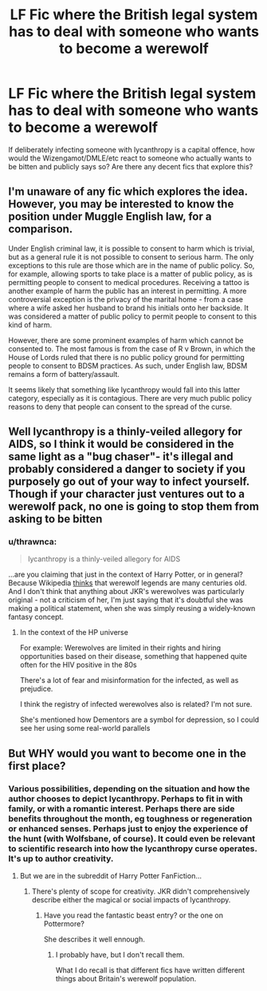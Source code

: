 #+TITLE: LF Fic where the British legal system has to deal with someone who wants to become a werewolf

* LF Fic where the British legal system has to deal with someone who wants to become a werewolf
:PROPERTIES:
:Author: thrawnca
:Score: 8
:DateUnix: 1527046140.0
:DateShort: 2018-May-23
:FlairText: Request
:END:
If deliberately infecting someone with lycanthropy is a capital offence, how would the Wizengamot/DMLE/etc react to someone who actually wants to be bitten and publicly says so? Are there any decent fics that explore this?


** I'm unaware of any fic which explores the idea. However, you may be interested to know the position under Muggle English law, for a comparison.

Under English criminal law, it is possible to consent to harm which is trivial, but as a general rule it is not possible to consent to serious harm. The only exceptions to this rule are those which are in the name of public policy. So, for example, allowing sports to take place is a matter of public policy, as is permitting people to consent to medical procedures. Receiving a tattoo is another example of harm the public has an interest in permitting. A more controversial exception is the privacy of the marital home - from a case where a wife asked her husband to brand his initials onto her backside. It was considered a matter of public policy to permit people to consent to this kind of harm.

However, there are some prominent examples of harm which cannot be consented to. The most famous is from the case of R v Brown, in which the House of Lords ruled that there is no public policy ground for permitting people to consent to BDSM practices. As such, under English law, BDSM remains a form of battery/assault.

It seems likely that something like lycanthropy would fall into this latter category, especially as it is contagious. There are very much public policy reasons to deny that people can consent to the spread of the curse.
:PROPERTIES:
:Author: Taure
:Score: 10
:DateUnix: 1527068176.0
:DateShort: 2018-May-23
:END:


** Well lycanthropy is a thinly-veiled allegory for AIDS, so I think it would be considered in the same light as a "bug chaser"- it's illegal and probably considered a danger to society if you purposely go out of your way to infect yourself. Though if your character just ventures out to a werewolf pack, no one is going to stop them from asking to be bitten
:PROPERTIES:
:Author: Redhotlipstik
:Score: 4
:DateUnix: 1527090288.0
:DateShort: 2018-May-23
:END:

*** u/thrawnca:
#+begin_quote
  lycanthropy is a thinly-veiled allegory for AIDS
#+end_quote

...are you claiming that just in the context of Harry Potter, or in general? Because Wikipedia [[https://en.wikipedia.org/wiki/Werewolf][thinks]] that werewolf legends are many centuries old. And I don't think that anything about JKR's werewolves was particularly original - not a criticism of her, I'm just saying that it's doubtful she was making a political statement, when she was simply reusing a widely-known fantasy concept.
:PROPERTIES:
:Author: thrawnca
:Score: 1
:DateUnix: 1527120075.0
:DateShort: 2018-May-24
:END:

**** In the context of the HP universe

For example: Werewolves are limited in their rights and hiring opportunities based on their disease, something that happened quite often for the HIV positive in the 80s

There's a lot of fear and misinformation for the infected, as well as prejudice.

I think the registry of infected werewolves also is related? I'm not sure.

She's mentioned how Dementors are a symbol for depression, so I could see her using some real-world parallels
:PROPERTIES:
:Author: Redhotlipstik
:Score: 2
:DateUnix: 1527122112.0
:DateShort: 2018-May-24
:END:


** But WHY would you want to become one in the first place?
:PROPERTIES:
:Score: 2
:DateUnix: 1527076361.0
:DateShort: 2018-May-23
:END:

*** Various possibilities, depending on the situation and how the author chooses to depict lycanthropy. Perhaps to fit in with family, or with a romantic interest. Perhaps there are side benefits throughout the month, eg toughness or regeneration or enhanced senses. Perhaps just to enjoy the experience of the hunt (with Wolfsbane, of course). It could even be relevant to scientific research into how the lycanthropy curse operates. It's up to author creativity.
:PROPERTIES:
:Author: thrawnca
:Score: 3
:DateUnix: 1527077121.0
:DateShort: 2018-May-23
:END:

**** But we are in the subreddit of Harry Potter FanFiction...
:PROPERTIES:
:Score: 1
:DateUnix: 1527078892.0
:DateShort: 2018-May-23
:END:

***** There's plenty of scope for creativity. JKR didn't comprehensively describe either the magical or social impacts of lycanthropy.
:PROPERTIES:
:Author: thrawnca
:Score: 3
:DateUnix: 1527079252.0
:DateShort: 2018-May-23
:END:

****** Have you read the fantastic beast entry? or the one on Pottermore?

She describes it well ennough.
:PROPERTIES:
:Score: 4
:DateUnix: 1527090246.0
:DateShort: 2018-May-23
:END:

******* I probably have, but I don't recall them.

What I do recall is that different fics have written different things about Britain's werewolf population.
:PROPERTIES:
:Author: thrawnca
:Score: 3
:DateUnix: 1527098415.0
:DateShort: 2018-May-23
:END:
